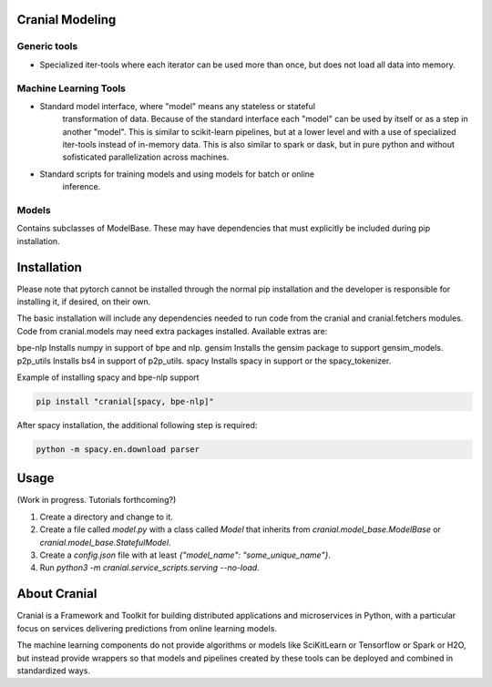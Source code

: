 Cranial Modeling
====================

Generic tools
-------------
- Specialized iter-tools where each iterator can be used more than once, but does not load all data into memory.

Machine Learning Tools
----------------------
- Standard model interface, where "model" means any stateless or stateful
   transformation of data. Because of the standard interface each "model"
   can be used by itself or as a step in another "model". This is similar
   to scikit-learn pipelines, but at a lower level and with a use of specialized
   iter-tools instead of in-memory data. This is also similar to spark or dask,
   but in pure python and without sofisticated parallelization across machines.
- Standard scripts for training models and using models for batch or online
   inference.

Models
------
Contains subclasses of ModelBase. These may have dependencies that must
explicitly be included during pip installation.

Installation
============
Please note that pytorch cannot be installed through the normal pip installation and
the developer is responsible for installing it, if desired, on their own.

The basic installation will include any dependencies needed to run code from the
cranial and cranial.fetchers modules. Code from cranial.models may need extra packages
installed. Available extras are:

bpe-nlp                   Installs numpy in support of bpe and nlp.
gensim                    Installs the gensim package to support gensim_models.
p2p_utils                 Installs bs4 in support of p2p_utils.
spacy                     Installs spacy in support or the spacy_tokenizer.


Example of installing spacy and bpe-nlp support

.. code-block:: bash

   pip install "cranial[spacy, bpe-nlp]"


After spacy installation, the additional following step is required:

.. code-block:: bash

   python -m spacy.en.download parser

Usage
======
(Work in progress. Tutorials forthcoming?)

#. Create a directory and change to it.

#. Create a file called `model.py` with a class called `Model` that inherits from `cranial.model_base.ModelBase` or `cranial.model_base.StatefulModel`.

#. Create a `config.json` file with at least `{"model_name": "some_unique_name"}`.

#. Run `python3 -m cranial.service_scripts.serving --no-load`. 

About Cranial
======================

Cranial is a Framework and Toolkit for building distributed applications and
microservices in Python, with a particular focus on services delivering
predictions from online learning models.

The machine learning components do not provide algorithms or models like
SciKitLearn or Tensorflow or Spark or H2O, but instead provide wrappers so that
models and pipelines created by these tools can be deployed and combined in
standardized ways.
